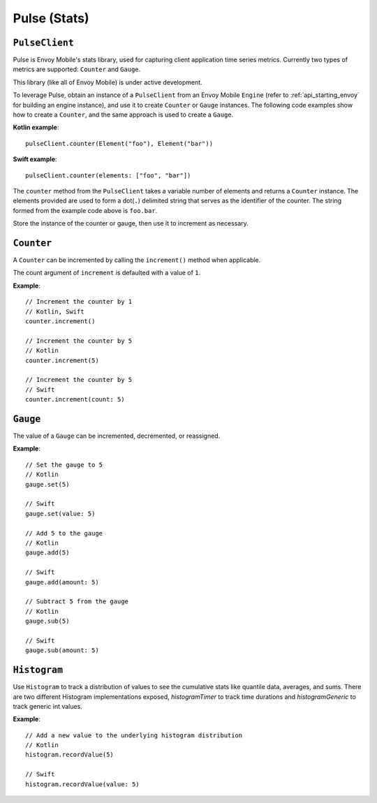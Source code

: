 .. _api_stats:

Pulse (Stats)
=============

---------------
``PulseClient``
---------------

Pulse is Envoy Mobile's stats library, used for capturing client application time series
metrics. Currently two types of metrics are supported: ``Counter`` and ``Gauge``.

This library (like all of Envoy Mobile) is under active development.

To leverage Pulse, obtain an instance of a ``PulseClient`` from an Envoy Mobile ``Engine``
(refer to :ref:`api_starting_envoy` for building an engine instance), and use it to
create ``Counter`` or ``Gauge`` instances. The following code examples show how to create
a ``Counter``, and the same approach is used to create a ``Gauge``.

**Kotlin example**::

  pulseClient.counter(Element("foo"), Element("bar"))

**Swift example**::

  pulseClient.counter(elements: ["foo", "bar"])


The ``counter`` method from the ``PulseClient`` takes a variable number of elements and returns a
``Counter`` instance. The elements provided are used to form a dot(``.``) delimited string that
serves as the identifier of the counter. The string formed from the example code above is
``foo.bar``.

Store the instance of the counter or gauge, then use it to increment as necessary.

-----------
``Counter``
-----------

A ``Counter`` can be incremented by calling the ``increment()`` method when applicable.

The count argument of ``increment`` is defaulted with a value of ``1``.

**Example**::

  // Increment the counter by 1
  // Kotlin, Swift
  counter.increment()

  // Increment the counter by 5
  // Kotlin
  counter.increment(5)

  // Increment the counter by 5
  // Swift
  counter.increment(count: 5)

---------
``Gauge``
---------
The value of a ``Gauge`` can be incremented, decremented, or reassigned.

**Example**::

  // Set the gauge to 5
  // Kotlin
  gauge.set(5)

  // Swift
  gauge.set(value: 5)

  // Add 5 to the gauge
  // Kotlin
  gauge.add(5)

  // Swift
  gauge.add(amount: 5)

  // Subtract 5 from the gauge
  // Kotlin
  gauge.sub(5)

  // Swift
  gauge.sub(amount: 5)

---------
``Histogram``
---------
Use ``Histogram`` to track a distribution of values to see the cumulative stats like quantile data, averages, and sums.
There are two different Histogram implementations exposed, `histogramTimer` to track time durations and `histogramGeneric` to track generic int values.

**Example**::

  // Add a new value to the underlying histogram distribution
  // Kotlin
  histogram.recordValue(5)

  // Swift
  histogram.recordValue(value: 5)
